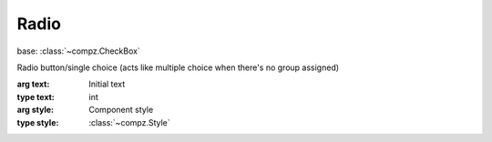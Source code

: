 Radio
=================================

.. module:: compz

base: :class:`~compz.CheckBox`

.. class:: Radio([text="CheckBox", style=None])

	Radio button/single choice (acts like multiple choice when there's no group assigned)
	
	:arg text: Initial text
	:type text: int
	:arg style: Component style
	:type style: :class:`~compz.Style`
	
	.. attribute:: group
	
		Radio group
		
		:type: :class:`~compz.RadioGroup`